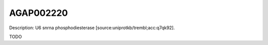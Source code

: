 
AGAP002220
=============



Description: U6 snrna phosphodiesterase [source:uniprotkb/trembl;acc:q7qk92].

TODO
